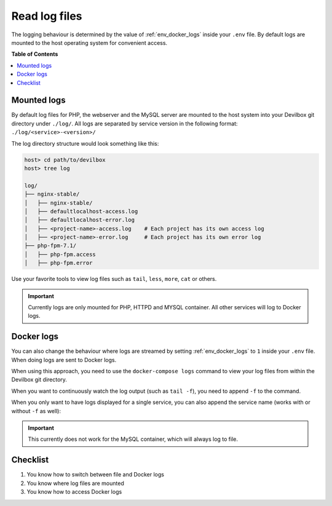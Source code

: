 .. _read_log_files:

**************
Read log files
**************

The logging behaviour is determined by the value of :ref:`env_docker_logs` inside your ``.env``
file. By default logs are mounted to the host operating system for convenient access.


**Table of Contents**

.. contents:: :local:


Mounted logs
============

By default log files for PHP, the webserver and the MySQL server are mounted to the host system
into your Devilbox git directory under ``./log/``. All logs are separated by service version
in the following format: ``./log/<service>-<version>/``

The log directory structure would look something like this:

.. code-block:: bash

   host> cd path/to/devilbox
   host> tree log

   log/
   ├── nginx-stable/
   │   ├── nginx-stable/
   │   ├── defaultlocalhost-access.log
   │   ├── defaultlocalhost-error.log
   │   ├── <project-name>-access.log    # Each project has its own access log
   │   ├── <project-name>-error.log     # Each project has its own error log
   ├── php-fpm-7.1/
   │   ├── php-fpm.access
   │   ├── php-fpm.error

Use your favorite tools to view log files such as ``tail``, ``less``, ``more``, ``cat`` or others.

.. important::
   Currently logs are only mounted for PHP, HTTPD and MYSQL container.
   All other services will log to Docker logs.


Docker logs
===========

You can also change the behaviour where logs are streamed by setting :ref:`env_docker_logs`
to ``1`` inside your ``.env`` file. When doing logs are sent to Docker logs.

When using this approach, you need to use the ``docker-compose logs`` command to view your log
files from within the Devilbox git directory.

.. code-block:: bash
   :emphasize-lines: 2

   host> cd path/to/devilbox
   host> docker-compose logs

When you want to continuously watch the log output (such as ``tail -f``), you need to append ``-f``
to the command.

.. code-block:: bash
   :emphasize-lines: 2

   host> cd path/to/devilbox
   host> docker-compose logs -f

When you only want to have logs displayed for a single service, you can also append the service
name (works with or without ``-f`` as well):

.. code-block:: bash
   :emphasize-lines: 2

   host> cd path/to/devilbox
   host> docker-compose logs php -f

.. important::
   This currently does not work for the MySQL container, which will always log to file.


Checklist
=========

1. You know how to switch between file and Docker logs
2. You know where log files are mounted
3. You know how to access Docker logs
